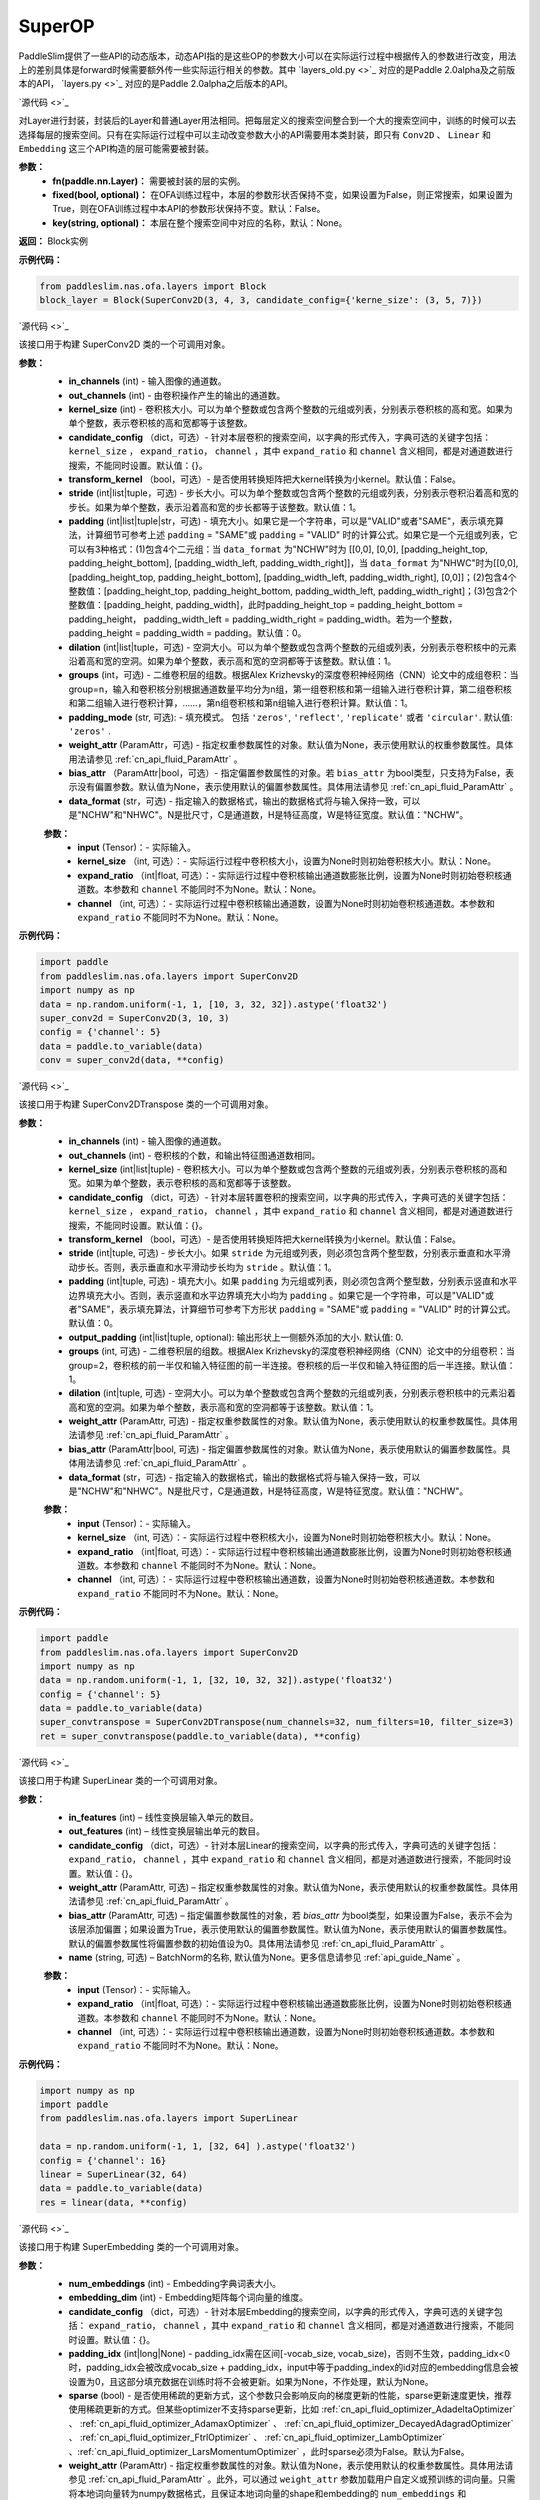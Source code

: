 SuperOP
========

PaddleSlim提供了一些API的动态版本，动态API指的是这些OP的参数大小可以在实际运行过程中根据传入的参数进行改变，用法上的差别具体是forward时候需要额外传一些实际运行相关的参数。其中 `layers_old.py <>`_ 对应的是Paddle 2.0alpha及之前版本的API， `layers.py <>`_ 对应的是Paddle 2.0alpha之后版本的API。

.. py:class:: paddleslim.nas.ofa.layers.Block(fn, fixed=False, key=None)

`源代码 <>`_

对Layer进行封装，封装后的Layer和普通Layer用法相同。把每层定义的搜索空间整合到一个大的搜索空间中，训练的时候可以去选择每层的搜索空间。只有在实际运行过程中可以主动改变参数大小的API需要用本类封装，即只有 ``Conv2D`` 、 ``Linear`` 和 ``Embedding`` 这三个API构造的层可能需要被封装。

**参数：**
  - **fn(paddle.nn.Layer)：** 需要被封装的层的实例。
  - **fixed(bool, optional)：** 在OFA训练过程中，本层的参数形状否保持不变，如果设置为False，则正常搜索，如果设置为True，则在OFA训练过程中本API的参数形状保持不变。默认：False。
  - **key(string, optional)：** 本层在整个搜索空间中对应的名称，默认：None。

**返回：**
Block实例

**示例代码：**

.. code-block:: python

  from paddleslim.nas.ofa.layers import Block
  block_layer = Block(SuperConv2D(3, 4, 3, candidate_config={'kerne_size': (3, 5, 7)})

.. py:class:: paddleslim.nas.ofa.layers.SuperConv2D(in_channels, out_channels, kernel_size, candidate_config={}, transform_kernel=False, stride=1, padding=0, dilation=1, groups=1, padding_mode='zeros', weight_attr=None, bias_attr=None, data_format='NCHW')

`源代码 <>`_

该接口用于构建 SuperConv2D 类的一个可调用对象。

**参数：**
  - **in_channels** (int) - 输入图像的通道数。
  - **out_channels** (int) - 由卷积操作产生的输出的通道数。
  - **kernel_size** (int) - 卷积核大小。可以为单个整数或包含两个整数的元组或列表，分别表示卷积核的高和宽。如果为单个整数，表示卷积核的高和宽都等于该整数。
  - **candidate_config** （dict，可选）- 针对本层卷积的搜索空间，以字典的形式传入，字典可选的关键字包括： ``kernel_size`` ， ``expand_ratio``， ``channel`` ，其中 ``expand_ratio`` 和 ``channel`` 含义相同，都是对通道数进行搜索，不能同时设置。默认值：{}。
  - **transform_kernel** （bool，可选）- 是否使用转换矩阵把大kernel转换为小kernel。默认值：False。
  - **stride** (int|list|tuple，可选) - 步长大小。可以为单个整数或包含两个整数的元组或列表，分别表示卷积沿着高和宽的步长。如果为单个整数，表示沿着高和宽的步长都等于该整数。默认值：1。
  - **padding** (int|list|tuple|str，可选) - 填充大小。如果它是一个字符串，可以是"VALID"或者"SAME"，表示填充算法，计算细节可参考上述 ``padding`` = "SAME"或  ``padding`` = "VALID" 时的计算公式。如果它是一个元组或列表，它可以有3种格式：(1)包含4个二元组：当 ``data_format`` 为"NCHW"时为 [[0,0], [0,0], [padding_height_top, padding_height_bottom], [padding_width_left, padding_width_right]]，当 ``data_format`` 为"NHWC"时为[[0,0], [padding_height_top, padding_height_bottom], [padding_width_left, padding_width_right], [0,0]]；(2)包含4个整数值：[padding_height_top, padding_height_bottom, padding_width_left, padding_width_right]；(3)包含2个整数值：[padding_height, padding_width]，此时padding_height_top = padding_height_bottom = padding_height， padding_width_left = padding_width_right = padding_width。若为一个整数，padding_height = padding_width = padding。默认值：0。
  - **dilation** (int|list|tuple，可选) - 空洞大小。可以为单个整数或包含两个整数的元组或列表，分别表示卷积核中的元素沿着高和宽的空洞。如果为单个整数，表示高和宽的空洞都等于该整数。默认值：1。
  - **groups** (int，可选) - 二维卷积层的组数。根据Alex Krizhevsky的深度卷积神经网络（CNN）论文中的成组卷积：当group=n，输入和卷积核分别根据通道数量平均分为n组，第一组卷积核和第一组输入进行卷积计算，第二组卷积核和第二组输入进行卷积计算，……，第n组卷积核和第n组输入进行卷积计算。默认值：1。
  - **padding_mode** (str, 可选): - 填充模式。 包括 ``'zeros'``, ``'reflect'``, ``'replicate'`` 或者 ``'circular'``. 默认值: ``'zeros'`` .
  - **weight_attr** (ParamAttr，可选) - 指定权重参数属性的对象。默认值为None，表示使用默认的权重参数属性。具体用法请参见 :ref:`cn_api_fluid_ParamAttr` 。
  - **bias_attr** （ParamAttr|bool，可选）- 指定偏置参数属性的对象。若 ``bias_attr`` 为bool类型，只支持为False，表示没有偏置参数。默认值为None，表示使用默认的偏置参数属性。具体用法请参见 :ref:`cn_api_fluid_ParamAttr` 。
  - **data_format** (str，可选) - 指定输入的数据格式，输出的数据格式将与输入保持一致，可以是"NCHW"和"NHWC"。N是批尺寸，C是通道数，H是特征高度，W是特征宽度。默认值："NCHW"。

  .. py:method:: forward(input, kernel_size=None, expand_ratio=None, channel=None)

  **参数：**
    - **input** (Tensor)：- 实际输入。
    - **kernel_size** （int, 可选）：- 实际运行过程中卷积核大小，设置为None时则初始卷积核大小。默认：None。
    - **expand_ratio** （int|float, 可选）：- 实际运行过程中卷积核输出通道数膨胀比例，设置为None时则初始卷积核通道数。本参数和 ``channel`` 不能同时不为None。默认：None。
    - **channel** （int, 可选）：- 实际运行过程中卷积核输出通道数，设置为None时则初始卷积核通道数。本参数和 ``expand_ratio`` 不能同时不为None。默认：None。

**示例代码：**

.. code-block:: python

   import paddle 
   from paddleslim.nas.ofa.layers import SuperConv2D
   import numpy as np
   data = np.random.uniform(-1, 1, [10, 3, 32, 32]).astype('float32')
   super_conv2d = SuperConv2D(3, 10, 3)
   config = {'channel': 5}
   data = paddle.to_variable(data)
   conv = super_conv2d(data, **config)

.. py:class:: paddleslim.nas.ofa.layers.SuperConv2DTranspose(in_channels, out_channels, kernel_size, candidate_config={}, transform_kernel=False, stride=1, padding=0, output_padding=0, dilation=1, groups=1, padding_mode='zeros', weight_attr=None, bias_attr=None, data_format='NCHW')

`源代码 <>`_

该接口用于构建 SuperConv2DTranspose 类的一个可调用对象。

**参数：**
  - **in_channels** (int) - 输入图像的通道数。
  - **out_channels** (int) - 卷积核的个数，和输出特征图通道数相同。
  - **kernel_size** (int|list|tuple) - 卷积核大小。可以为单个整数或包含两个整数的元组或列表，分别表示卷积核的高和宽。如果为单个整数，表示卷积核的高和宽都等于该整数。
  - **candidate_config** （dict，可选）- 针对本层转置卷积的搜索空间，以字典的形式传入，字典可选的关键字包括： ``kernel_size`` ， ``expand_ratio``， ``channel`` ，其中 ``expand_ratio`` 和 ``channel`` 含义相同，都是对通道数进行搜索，不能同时设置。默认值：{}。
  - **transform_kernel** （bool，可选）- 是否使用转换矩阵把大kernel转换为小kernel。默认值：False。
  - **stride** (int|tuple, 可选) - 步长大小。如果 ``stride`` 为元组或列表，则必须包含两个整型数，分别表示垂直和水平滑动步长。否则，表示垂直和水平滑动步长均为 ``stride`` 。默认值：1。
  - **padding** (int|tuple, 可选) - 填充大小。如果 ``padding`` 为元组或列表，则必须包含两个整型数，分别表示竖直和水平边界填充大小。否则，表示竖直和水平边界填充大小均为 ``padding`` 。如果它是一个字符串，可以是"VALID"或者"SAME"，表示填充算法，计算细节可参考下方形状 ``padding`` = "SAME"或  ``padding`` = "VALID" 时的计算公式。默认值：0。
  - **output_padding** (int|list|tuple, optional): 输出形状上一侧额外添加的大小. 默认值: 0.
  - **groups** (int, 可选) - 二维卷积层的组数。根据Alex Krizhevsky的深度卷积神经网络（CNN）论文中的分组卷积：当group=2，卷积核的前一半仅和输入特征图的前一半连接。卷积核的后一半仅和输入特征图的后一半连接。默认值：1。
  - **dilation** (int|tuple, 可选) - 空洞大小。可以为单个整数或包含两个整数的元组或列表，分别表示卷积核中的元素沿着高和宽的空洞。如果为单个整数，表示高和宽的空洞都等于该整数。默认值：1。
  - **weight_attr** (ParamAttr, 可选) - 指定权重参数属性的对象。默认值为None，表示使用默认的权重参数属性。具体用法请参见 :ref:`cn_api_fluid_ParamAttr` 。
  - **bias_attr** (ParamAttr|bool, 可选) - 指定偏置参数属性的对象。默认值为None，表示使用默认的偏置参数属性。具体用法请参见 :ref:`cn_api_fluid_ParamAttr` 。
  - **data_format** (str，可选) - 指定输入的数据格式，输出的数据格式将与输入保持一致，可以是"NCHW"和"NHWC"。N是批尺寸，C是通道数，H是特征高度，W是特征宽度。默认值："NCHW"。

  .. py:method:: forward(input, kernel_size=None, expand_ratio=None, channel=None)

  **参数：**
    - **input** (Tensor)：- 实际输入。
    - **kernel_size** （int, 可选）：- 实际运行过程中卷积核大小，设置为None时则初始卷积核大小。默认：None。
    - **expand_ratio** （int|float, 可选）：- 实际运行过程中卷积核输出通道数膨胀比例，设置为None时则初始卷积核通道数。本参数和 ``channel`` 不能同时不为None。默认：None。
    - **channel** （int, 可选）：- 实际运行过程中卷积核输出通道数，设置为None时则初始卷积核通道数。本参数和 ``expand_ratio`` 不能同时不为None。默认：None。

**示例代码：**

.. code-block:: python

   import paddle 
   from paddleslim.nas.ofa.layers import SuperConv2D
   import numpy as np
   data = np.random.uniform(-1, 1, [32, 10, 32, 32]).astype('float32')
   config = {'channel': 5}
   data = paddle.to_variable(data)
   super_convtranspose = SuperConv2DTranspose(num_channels=32, num_filters=10, filter_size=3)
   ret = super_convtranspose(paddle.to_variable(data), **config)


.. py:class:: paddleslim.nas.ofa.layers.SuperLinear(in_features, out_features, candidate_config={}, weight_attr=None, bias_attr=None, name=None):

`源代码 <>`_

该接口用于构建 SuperLinear 类的一个可调用对象。

**参数：**
  - **in_features** (int) – 线性变换层输入单元的数目。
  - **out_features** (int) – 线性变换层输出单元的数目。
  - **candidate_config** （dict，可选）- 针对本层Linear的搜索空间，以字典的形式传入，字典可选的关键字包括： ``expand_ratio``， ``channel`` ，其中 ``expand_ratio`` 和 ``channel`` 含义相同，都是对通道数进行搜索，不能同时设置。默认值：{}。
  - **weight_attr** (ParamAttr, 可选) – 指定权重参数属性的对象。默认值为None，表示使用默认的权重参数属性。具体用法请参见 :ref:`cn_api_fluid_ParamAttr` 。
  - **bias_attr** (ParamAttr, 可选) – 指定偏置参数属性的对象，若 `bias_attr` 为bool类型，如果设置为False，表示不会为该层添加偏置；如果设置为True，表示使用默认的偏置参数属性。默认值为None，表示使用默认的偏置参数属性。默认的偏置参数属性将偏置参数的初始值设为0。具体用法请参见 :ref:`cn_api_fluid_ParamAttr` 。
  - **name** (string, 可选) – BatchNorm的名称, 默认值为None。更多信息请参见 :ref:`api_guide_Name` 。

  .. py:method:: forward(input, expand_ratio=None, channel=None)

  **参数：**
    - **input** (Tensor)：- 实际输入。
    - **expand_ratio** （int|float, 可选）：- 实际运行过程中卷积核输出通道数膨胀比例，设置为None时则初始卷积核通道数。本参数和 ``channel`` 不能同时不为None。默认：None。
    - **channel** （int, 可选）：- 实际运行过程中卷积核输出通道数，设置为None时则初始卷积核通道数。本参数和 ``expand_ratio`` 不能同时不为None。默认：None。

**示例代码：**

.. code-block:: python

  import numpy as np
  import paddle
  from paddleslim.nas.ofa.layers import SuperLinear

  data = np.random.uniform(-1, 1, [32, 64] ).astype('float32')
  config = {'channel': 16}
  linear = SuperLinear(32, 64)
  data = paddle.to_variable(data)
  res = linear(data, **config)


.. py:class:: paddleslim.nas.ofa.layers.SuperEmbedding(num_embeddings, embedding_dim, candidate_config={}, padding_idx=None, sparse=False, weight_attr=None, name=None):

`源代码 <>`_

该接口用于构建 SuperEmbedding 类的一个可调用对象。

**参数：**
  - **num_embeddings** (int) - Embedding字典词表大小。
  - **embedding_dim** (int) - Embedding矩阵每个词向量的维度。
  - **candidate_config** （dict，可选）- 针对本层Embedding的搜索空间，以字典的形式传入，字典可选的关键字包括： ``expand_ratio``， ``channel`` ，其中 ``expand_ratio`` 和 ``channel`` 含义相同，都是对通道数进行搜索，不能同时设置。默认值：{}。
  - **padding_idx** (int|long|None) - padding_idx需在区间[-vocab_size, vocab_size)，否则不生效，padding_idx<0时，padding_idx会被改成vocab_size + padding_idx，input中等于padding_index的id对应的embedding信息会被设置为0，且这部分填充数据在训练时将不会被更新。如果为None，不作处理，默认为None。
  - **sparse** (bool) - 是否使用稀疏的更新方式，这个参数只会影响反向的梯度更新的性能，sparse更新速度更快，推荐使用稀疏更新的方式。但某些optimizer不支持sparse更新，比如 :ref:`cn_api_fluid_optimizer_AdadeltaOptimizer` 、 :ref:`cn_api_fluid_optimizer_AdamaxOptimizer` 、 :ref:`cn_api_fluid_optimizer_DecayedAdagradOptimizer` 、 :ref:`cn_api_fluid_optimizer_FtrlOptimizer` 、 :ref:`cn_api_fluid_optimizer_LambOptimizer` 、:ref:`cn_api_fluid_optimizer_LarsMomentumOptimizer` ，此时sparse必须为False。默认为False。
  - **weight_attr** (ParamAttr) - 指定权重参数属性的对象。默认值为None，表示使用默认的权重参数属性。具体用法请参见 :ref:`cn_api_fluid_ParamAttr` 。此外，可以通过 ``weight_attr`` 参数加载用户自定义或预训练的词向量。只需将本地词向量转为numpy数据格式，且保证本地词向量的shape和embedding的 ``num_embeddings`` 和 ``embedding_dim`` 参数一致，然后使用 :ref:`cn_api_fluid_initializer_NumpyArrayInitializer` 进行初始化，即可实现加载自定义或预训练的词向量。详细使用方法见代码示例2。
  - **name** (string, 可选) – BatchNorm的名称, 默认值为None。更多信息请参见 :ref:`api_guide_Name` 。

  .. py:method:: forward(input, kernel_size=None, expand_ratio=None, channel=None)

  **参数：**
    - **input** (Tensor)：- 实际输入。
    - **expand_ratio** （int|float, 可选）：- 实际运行过程中卷积核输出通道数膨胀比例，设置为None时则初始卷积核通道数。本参数和 ``channel`` 不能同时不为None。默认：None。
    - **channel** （int, 可选）：- 实际运行过程中卷积核输出通道数，设置为None时则初始卷积核通道数。本参数和 ``expand_ratio`` 不能同时不为None。默认：None。

**示例代码：**

.. code-block:: python

  import numpy as np
  import paddle
  from paddleslim.nas.ofa.layers import SuperEmbedding

  data = np.random.uniform(-1, 1, [32, 64]).astype('float32')
  config = {'channel': 16}
  emb = SuperEmbedding(32, 64)
  data = paddle.to_variable(data)
  res = emb(data, **config)

.. py:class:: paddleslim.nas.ofa.layers.SuperBatchNorm2D(num_features, momentum=0.9, epsilon=1e-05, weight_attr=None, bias_attr=None, data_format='NCHW', name=None):

`源代码 <>`_

该接口用于构建 SuperBatchNorm2D 类的一个可调用对象。

**参数：**
  - **num_features** (int) - 指明输入 ``Tensor`` 的通道数量。
  - **epsilon** (float, 可选) - 为了数值稳定加在分母上的值。默认值：1e-05。
  - **momentum** (float, 可选) - 此值用于计算 ``moving_mean`` 和 ``moving_var`` 。默认值：0.9。
  - **weight_attr** (ParamAttr|bool, 可选) - 指定权重参数属性的对象。如果为False, 则表示每个通道的伸缩固定为1，不可改变。默认值为None，表示使用默认的权重参数属性。具体用法请参见 :ref:`cn_api_ParamAttr` 。
  - **bias_attr** (ParamAttr, 可选) - 指定偏置参数属性的对象。如果为False, 则表示每一个通道的偏移固定为0，不可改变。默认值为None，表示使用默认的偏置参数属性。具体用法请参见 :ref:`cn_api_ParamAttr` 。
  - **data_format** (string, 可选) - 指定输入数据格式，数据格式可以为"NCHW"。默认值：“NCHW”。
  - **name** (string, 可选) – BatchNorm的名称, 默认值为None。更多信息请参见 :ref:`api_guide_Name` 。

**示例代码：**

.. code-block:: python

    import paddle
    import numpy as np
    from paddleslim.nas.ofa.layers import SuperBatchNorm2D

    np.random.seed(123)
    x_data = np.random.random(size=(2, 5, 2, 3)).astype('float32')
    x = paddle.to_tensor(x_data) 
    batch_norm = SuperBatchNorm2D(5)
    batch_norm_out = batch_norm(x)

.. py:class:: paddleslim.nas.ofa.layers.SuperInstanceNorm2D(num_features, momentum=0.9, epsilon=1e-05, weight_attr=None, bias_attr=None, data_format='NCHW', name=None):

`源代码 <>`_

该接口用于构建 SuperInstanceNorm2D 类的一个可调用对象。

**参数：**
  - **num_features** (int) - 指明输入 ``Tensor`` 的通道数量。
  - **epsilon** (float, 可选) - 为了数值稳定加在分母上的值。默认值：1e-05。
  - **momentum** (float, 可选) - 本参数目前对 ``InstanceNorm2D`` 无效，无需设置。默认值：0.9。
  - **weight_attr** (ParamAttr|bool, 可选) - 指定权重参数属性的对象。如果为False, 则表示每个通道的伸缩固定为1，不可改变。默认值为None，表示使用默认的权重参数属性。具体用法请参见 :ref:`cn_api_ParamAttr` 。
  - **bias_attr** (ParamAttr, 可选) - 指定偏置参数属性的对象。如果为False, 则表示每一个通道的偏移固定为0，不可改变。默认值为None，表示使用默认的偏置参数属性。具体用法请参见 :ref:`cn_api_ParamAttr` 。
  - **data_format** (string, 可选) - 指定输入数据格式，数据格式可以为"NCHW"。默认值：“NCHW”。
  - **name** (string, 可选) – BatchNorm的名称, 默认值为None。更多信息请参见 :ref:`api_guide_Name` 。

**示例代码：**

.. code-block:: python

    import paddle
    import numpy as np
    from paddleslim.nas.ofa.layers import SuperInstanceNorm2D

    np.random.seed(123)
    x_data = np.random.random(size=(2, 5, 2, 3)).astype('float32')
    x = paddle.to_tensor(x_data) 
    instance_norm = SuperInstanceNorm2D(5)
    out = instance_norm(x)

.. py:class:: paddleslim.nas.ofa.layers.SuperLayerNorm(normalized_shape, epsilon=1e-05, weight_attr=None, bias_attr=None, name=None):

`源代码 <>`_

该接口用于构建 SuperLayerNorm 类的一个可调用对象。

**参数：**
  - **normalized_shape** (int 或 list 或 tuple) – 需规范化的shape，期望的输入shape为 ``[*, normalized_shape[0], normalized_shape[1], ..., normalized_shape[-1]]`` 。如果是单个整数，则此模块将在最后一个维度上规范化（此时最后一维的维度需与该参数相同）。
  - **epsilon** (float, 可选) - 指明在计算过程中是否添加较小的值到方差中以防止除零。默认值：1e-05。
  - **weight_attr** (ParamAttr|bool, 可选) - 指定权重参数属性的对象。如果为False固定为1，不进行学习。默认值为None, 表示使用默认的权重参数属性。具体用法请参见 :ref:`cn_api_fluid_ParamAttr` 。
  - **bias_attr** (ParamAttr, 可选) - 指定偏置参数属性的对象。如果为False固定为0，不进行学习。默认值为None，表示使用默认的偏置参数属性。具体用法请参见 :ref:`cn_api_fluid_ParamAttr` 。
  - **name** (string, 可选) – LayerNorm的名称, 默认值为None。更多信息请参见 :ref:`api_guide_Name` 。

**示例代码：**

.. code-block:: python

    import paddle
    import numpy as np
    from paddleslim.nas.ofa.layers import SuperLayerNorm

    np.random.seed(123)
    x_data = np.random.random(size=(2, 2, 2, 3)).astype('float32')
    x = paddle.to_tensor(x_data) 
    layer_norm = SuperLayerNorm(x_data.shape[1:])
    layer_norm_out = layer_norm(x)

